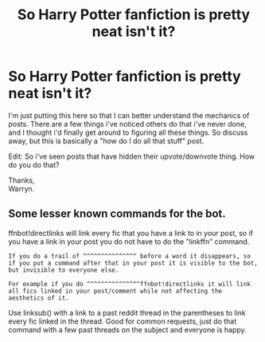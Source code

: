 #+TITLE: So Harry Potter fanfiction is pretty neat isn't it?

* So Harry Potter fanfiction is pretty neat isn't it?
:PROPERTIES:
:Author: Wassa110
:Score: 4
:DateUnix: 1572833028.0
:DateShort: 2019-Nov-04
:FlairText: Discussion
:END:
I'm just putting this here so that I can better understand the mechanics of posts. There are a few things i've noticed others do that i've never done, and I thought i'd finally get around to figuring all these things. So discuss away, but this is basically a "how do I do all that stuff" post.

Edit: So i've seen posts that have hidden their upvote/downvote thing. How do you do that?

Thanks,\\
Warryn.


** Some lesser known commands for the bot.

ffnbot!directlinks will link every fic that you have a link to in your post, so if you have a link in your post you do not have to do the "linkffn" command.

#+begin_example
  If you do a trail of ^^^^^^^^^^^^^^^ before a word it disappears, so if you put a command after that in your post it is visible to the bot, but invisible to everyone else. 

  For example if you do ^^^^^^^^^^^^^^^ffnbot!directlinks it will link all fics linked in your post/comment while not affecting the aesthetics of it.
#+end_example

Use linksub() with a link to a past reddit thread in the parentheses to link every fic linked in the thread. Good for common requests, just do that command with a few past threads on the subject and everyone is happy.
:PROPERTIES:
:Author: bonsly24
:Score: 3
:DateUnix: 1572834860.0
:DateShort: 2019-Nov-04
:END:
